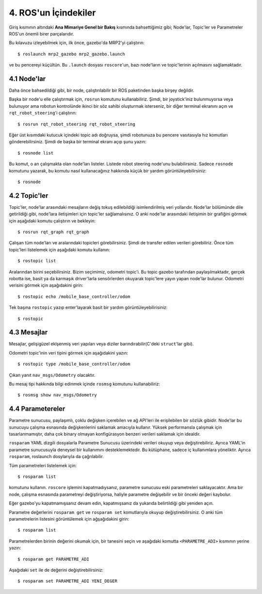 4. ROS'un İçindekiler
=====================

Giriş kısmının altındaki **Ana Mimariye Genel bir Bakış** kısmında bahsettiğimiz gibi; Node'lar, Topic'ler ve Parametreler ROS'un önemli birer parçalarıdır. 

Bu kılavuzu izleyebilmek için, ilk önce, gazebo'da MRP2'yi çalıştırın:

::
	
	$ roslaunch mrp2_gazebo mrp2_gazebo.launch

ve bu pencereyi küçültün. Bu ``.launch`` dosyası ``roscore``'un, bazı node'ların ve topic'lerinin açılmasını sağlamaktadır.


4.1 Node'lar
------------

Daha önce bahsedildiği gibi, bir node, çalıştırılabilir bir ROS paketinden başka birşey değildir.

Başka bir node'u elle çalıştırmak için, ``rosrun`` komutunu kullanabiliriz. Şimdi, bir joystick'iniz bulunmuyorsa veya bulunuyor ama robotun kontrolünde ikinci bir söz sahibi oluşturmak isterseniz, bir diğer terminal ekranını açın ve ``rqt_robot_steering``'i çalıştırın:

::
	
	$ rosrun rqt_robot_steering rqt_robot_steering

Eğer üst kısımdaki kutucuk içindeki topic adı doğruysa, şimdi robotunuza bu pencere vasıtasıyla hız komutları gönderebilirsiniz. Şimdi de başka bir terminal ekranı açıp şunu yazın:

::
	
	$ rosnode list

Bu komut, o an çalışmakta olan node'ları listeler. Listede robot steering node'unu bulabilirsiniz. Sadece ``rosnode`` komutunu yazarak, bu komutu nasıl kullanacağınız hakkında küçük bir yardım görüntüleyebilirsiniz:

::
	
	$ rosnode


4.2 Topic'ler
-------------

Topic'ler, node'lar arasındaki mesajların değiş tokuş edilebildiği isimlendirilmiş veri yollarıdır. Node'lar bölümünde dile getirildiği gibi, node'lara iletişimleri için topic'ler sağlamalısınız. O anki node'lar arasındaki iletişimin bir grafiğini görmek için aşağıdaki komutu çalıştırın ve bekleyin:

::
	
	$ rosrun rqt_graph rqt_graph

Çalışan tüm node'ları ve aralarındaki topicleri görebilirsiniz. Şimdi de transfer edilen verileri görebiliriz. Önce tüm topic'leri listelemek için aşağıdaki komutu kullanın:

::
	
	$ rostopic list

Aralarından birini seçebilirsiniz. Bizim seçimimiz, odometri topic'i. Bu topic gazebo tarafından paylaşılmaktadır, gerçek robotta ise, basit ya da karmaşık driver'larla sensörlerden okuyarak topic'lere yayın yapan node'lar bulunur. Odometri verisini görmek için aşağıdakini girin:

::
	
	$ rostopic echo /mobile_base_controller/odom

Tek başına ``rostopic`` yazıp enter'layarak basit bir yardım görüntüleyebilirisiniz:

::
	
	$ rostopic


4.3 Mesajlar
------------

Mesajlar, gelişigüzel eklşenmiş veri yapıları veya diziler barındırabilir(C'deki ``struct``'lar gibi).

Odometri topic'inin veri tipini görmek için aşağıdakini yazın:

::
	
	$ rostopic type /mobile_base_controller/odom

Çıkan yanıt ``nav_msgs/Odometry`` olacaktır. 

Bu mesaj tipi hakkında bilgi edinmek içinde ``rosmsg`` komutunu kullanabiliriz:

::
	
	$ rosmsg show nav_msgs/Odometry


4.4 Parametereler
-----------------

Parametre sunucusu, paylaşımlı, çoklu değişken içerebilen ve ağ API'leri ile erişilebilen bir sözlük gibidir. Node'lar bu sunucuyu çalışma esnasında değişkenlerini saklamak amacıyla kullanır. Yüksek performansla çalışmak için tasarlanmamıştır, daha çok binary olmayan konfigürasyon benzeri verileri saklamak için idealdir.

``rosparam`` YAML dizgili dosyalarla Parametre Sunucusu üzerindeki verileri okuyup veya değiştirebiliriz. Ayrıca YAML'in parametre sunucusuyla deneysel bir kullanımını desteklemektedir. Bu kütüphane, sadece iç kullanımlara yöneliktir. Ayrıca ``rosparam``, roslaunch dosylarıyla da çağrılabilir.

Tüm parametreleri listelemek için:

::
	
	$ rosparam list

komutunu kullanın. ``roscore`` işlemini kapatmadıysanız, parametre sunucusu eski parametreleri saklayacaktır. Ama bir node, çalışma esnasında parametreyi değiştiriyorsa, haliyle parametre değişebilir ve bir önceki değeri kaybolur.

Eğer gazebo'yu kapatmamışsanız devam edin, kapatmışsanız da yukarıda belirtildiği gibi yeniden açın.

Parametre değerlerini ``rosparam get`` ve  ``rosparam set`` komutlarıyla okuyup değiştirebilirsiniz. O anki tüm parametrelerin listesini görüntülemek için ağşağıdakini girin:

::
	
	$ rosparam list

Parametrelerden birinin değerini okumak için, bir tanesini seçin ve aşağıdaki komutta ``<PARAMETRE_ADI>`` kısmının yerine yazın:

::
	
	$ rosparam get PARAMETRE_ADI

Aşağıdaki ``set`` ile de değerini değiştirebilirsiniz:

::
	
	$ rosparam set PARAMETRE_ADI YENI_DEGER















